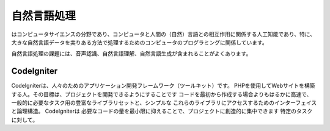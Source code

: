 ###################
自然言語処理
###################

はコンピュータサイエンスの分野であり、コンピュータと人間の（自然）言語との相互作用に関係する人工知能であり、特に、大きな自然言語データを実りある方法で処理するためのコンピュータのプログラミングに関係しています。

自然言語処理の課題には、音声認識、自然言語理解、自然言語生成が含まれることがよくあります。

*******************
CodeIgniter
*******************

CodeIgniterは、人々のためのアプリケーション開発フレームワーク（ツールキット）です。
PHPを使用してWebサイトを構築する人。その目標は、プロジェクトを開発できるようにすることです
コードを最初から作成する場合よりもはるかに高速で、
一般的に必要なタスク用の豊富なライブラリセットと、シンプルな
これらのライブラリにアクセスするためのインターフェイスと論理構造。 CodeIgniterは
必要なコードの量を最小限に抑えることで、プロジェクトに創造的に集中できます
特定のタスクに対して。
